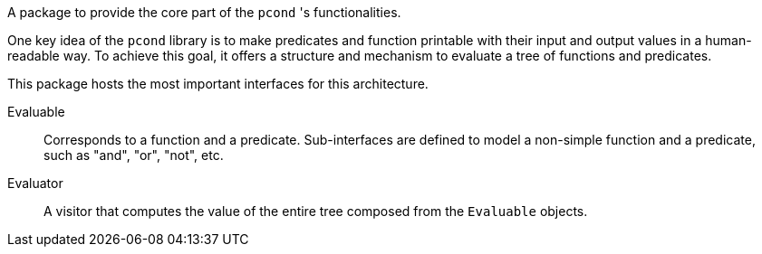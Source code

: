 A package to provide the core part of the `pcond` 's functionalities.

One key idea of the `pcond` library is to make predicates and function printable with their input and output values in a human-readable way.
To achieve this goal, it offers a structure and mechanism to evaluate a tree of functions and predicates.

This package hosts the most important interfaces for this architecture.

Evaluable:: Corresponds to a function and a predicate.
Sub-interfaces are defined to model a non-simple function and a predicate, such as "and", "or", "not", etc.
Evaluator:: A visitor that computes the value of the entire tree composed from the `Evaluable` objects.